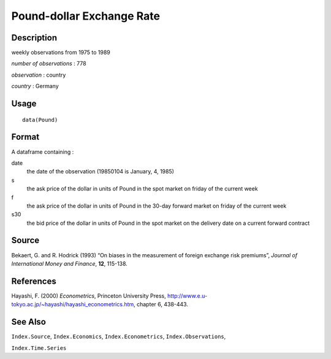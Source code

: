 +--------------------------------------+--------------------------------------+
| Pound                                |
| R Documentation                      |
+--------------------------------------+--------------------------------------+

Pound-dollar Exchange Rate
--------------------------

Description
~~~~~~~~~~~

weekly observations from 1975 to 1989

*number of observations* : 778

*observation* : country

*country* : Germany

Usage
~~~~~

::

    data(Pound)

Format
~~~~~~

A dataframe containing :

date
    the date of the observation (19850104 is January, 4, 1985)

s
    the ask price of the dollar in units of Pound in the spot market on
    friday of the current week

f
    the ask price of the dollar in units of Pound in the 30-day forward
    market on friday of the current week

s30
    the bid price of the dollar in units of Pound in the spot market on
    the delivery date on a current forward contract

Source
~~~~~~

Bekaert, G. and R. Hodrick (1993) “On biases in the measurement of
foreign exchange risk premiums”, *Journal of International Money and
Finance*, **12**, 115-138.

References
~~~~~~~~~~

Hayashi, F. (2000) *Econometrics*, Princeton University Press,
http://www.e.u-tokyo.ac.jp/~hayashi/hayashi_econometrics.htm, chapter 6,
438-443.

See Also
~~~~~~~~

``Index.Source``, ``Index.Economics``, ``Index.Econometrics``,
``Index.Observations``,

``Index.Time.Series``
